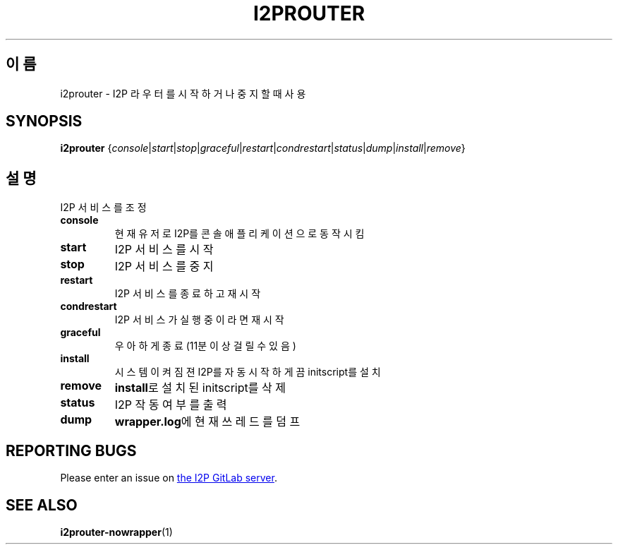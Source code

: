 .\"*******************************************************************
.\"
.\" This file was generated with po4a. Translate the source file.
.\"
.\"*******************************************************************
.TH I2PROUTER 1 "November 27, 2021" "" I2P

.SH 이름
i2prouter \- I2P 라우터를 시작하거나 중지할 때 사용

.SH SYNOPSIS
\fBi2prouter\fP
{\fIconsole\fP|\fIstart\fP|\fIstop\fP|\fIgraceful\fP|\fIrestart\fP|\fIcondrestart\fP|\fIstatus\fP|\fIdump\fP|\fIinstall\fP|\fIremove\fP}
.br

.SH 설명
I2P 서비스를 조정

.IP \fBconsole\fP
현재 유저로 I2P를 콘솔 애플리케이션으로 동작시킴

.IP \fBstart\fP
I2P 서비스를 시작

.IP \fBstop\fP
I2P 서비스를 중지

.IP \fBrestart\fP
I2P 서비스를 종료하고 재시작

.IP \fBcondrestart\fP
I2P 서비스가 실행중이라면 재시작

.IP \fBgraceful\fP
우아하게 종료 (11분 이상 걸릴 수 있음)

.IP \fBinstall\fP
시스템이 켜짐젼 I2P를 자동 시작하게끔 initscript를 설치

.IP \fBremove\fP
\fBinstall\fP로 설치된 initscript를 삭제

.IP \fBstatus\fP
I2P 작동 여부를 출력

.IP \fBdump\fP
\fBwrapper.log\fP에 현재 쓰레드를 덤프

.SH "REPORTING BUGS"
Please enter an issue on
.UR https://i2pgit.org/i2p\-hackers/i2p.i2p/\-/issues
the I2P GitLab server
.UE .

.SH "SEE ALSO"
\fBi2prouter\-nowrapper\fP(1)
